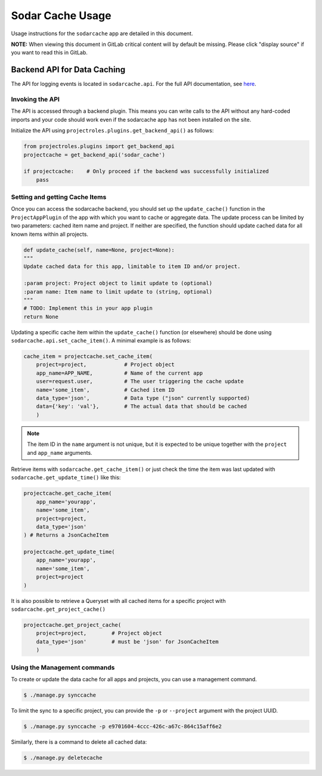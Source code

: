 .. _app_sodarcache_usage:


Sodar Cache Usage
^^^^^^^^^^^^^^^^^

Usage instructions for the ``sodarcache`` app are detailed in this document.

**NOTE:** When viewing this document in GitLab critical content will by default
be missing. Please click "display source" if you want to read this in GitLab.


Backend API for Data Caching
============================

The API for logging events is located in ``sodarcache.api``. For the full API
documentation, see `here <app_sodarcache_api>`_.

Invoking the API
----------------

The API is accessed through a backend plugin. This means you can write calls to
the API without any hard-coded imports and your code should work even if the
sodarcache app has not been installed on the site.

Initialize the API using ``projectroles.plugins.get_backend_api()`` as follows:

.. code-block:: python

    from projectroles.plugins import get_backend_api
    projectcache = get_backend_api('sodar_cache')

    if projectcache:    # Only proceed if the backend was successfully initialized
        pass

Setting and getting Cache Items
-------------------------------

Once you can access the sodarcache backend, you should set up the
``update_cache()`` function in the ``ProjectAppPlugin`` of the app with which
you want to cache or aggregate data. The update process can be limited by two
parameters: cached item name and project. If neither are specified, the function
should update cached data for all known items within all projects.

.. code-block:: python

        def update_cache(self, name=None, project=None):
        """
        Update cached data for this app, limitable to item ID and/or project.

        :param project: Project object to limit update to (optional)
        :param name: Item name to limit update to (string, optional)
        """
        # TODO: Implement this in your app plugin
        return None

Updating a specific cache item within the ``update_cache()`` function (or
elsewhere) should be done using ``sodarcache.api.set_cache_item()``. A minimal
example is as follows:

.. code-block:: python

    cache_item = projectcache.set_cache_item(
        project=project,            # Project object
        app_name=APP_NAME,          # Name of the current app
        user=request.user,          # The user triggering the cache update
        name='some_item',           # Cached item ID
        data_type='json',           # Data type ("json" currently supported)
        data={'key': 'val'},        # The actual data that should be cached
        )

.. note::

    The item ID in the ``name`` argument is not unique, but it is expected to
    be unique together with the ``project`` and ``app_name`` arguments.

Retrieve items with ``sodarcache.get_cache_item()`` or just check the
time the item was last updated with ``sodarcache.get_update_time()`` like
this:

.. code-block:: python

    projectcache.get_cache_item(
        app_name='yourapp',
        name='some_item',
        project=project,
        data_type='json'
    ) # Returns a JsonCacheItem

    projectcache.get_update_time(
        app_name='yourapp',
        name='some_item',
        project=project
    )

It is also possible to retrieve a Queryset with all cached items for a specific
project with ``sodarcache.get_project_cache()``

.. code-block:: python

    projectcache.get_project_cache(
        project=project,        # Project object
        data_type='json'        # must be 'json' for JsonCacheItem
        )

Using the Management commands
-----------------------------
To create or update the data cache for all apps and projects, you can use a
management command.

.. code-block:: console

    $ ./manage.py synccache

To limit the sync to a specific project, you can provide the ``-p`` or
``--project`` argument with the project UUID.

.. code-block:: console

    $ ./manage.py synccache -p e9701604-4ccc-426c-a67c-864c15aff6e2

Similarly, there is a command to delete all cached data:

.. code-block:: console

    $ ./manage.py deletecache



